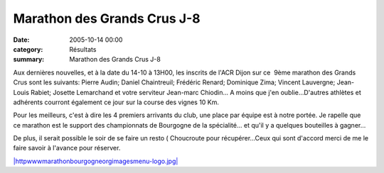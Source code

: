 Marathon des Grands Crus J-8
============================

:date: 2005-10-14 00:00
:category: Résultats
:summary: Marathon des Grands Crus J-8

Aux dernières nouvelles, et à la date du 14-10 à 13H00, les inscrits de l'ACR Dijon sur ce  9ème marathon des Grands Crus sont les suivants: Pierre Audin; Daniel Chaintreuil; Frédéric Renard; Dominique Zima; Vincent Lauvergne; Jean-Louis Rabiet; Josette Lemarchand et votre serviteur Jean-marc Chiodin... A moins que j'en oublie...D'autres athlètes et adhérents courront également ce jour sur la course des vignes 10 Km.


Pour les meilleurs, c'est à dire les 4 premiers arrivants du club, une place par équipe est à notre portée. Je rapelle que ce marathon est le support des championnats de Bourgogne de la spécialité... et qu'il y a quelques bouteilles à gagner...


De plus, il serait possible le soir de se faire un resto ( Choucroute  pour récupérer...Ceux qui sont d'accord merci de me le faire savoir à l'avance pour réserver.


`|httpwwwmarathonbourgogneorgimagesmenu-logo.jpg| <http://www.marathonbourgogne.org/index.htm>`_

.. |httpwwwmarathonbourgogneorgimagesmenu-logo.jpg| image:: http://assets.acr-dijon.org/old/httpwwwmarathonbourgogneorgimagesmenu-logo.jpg

